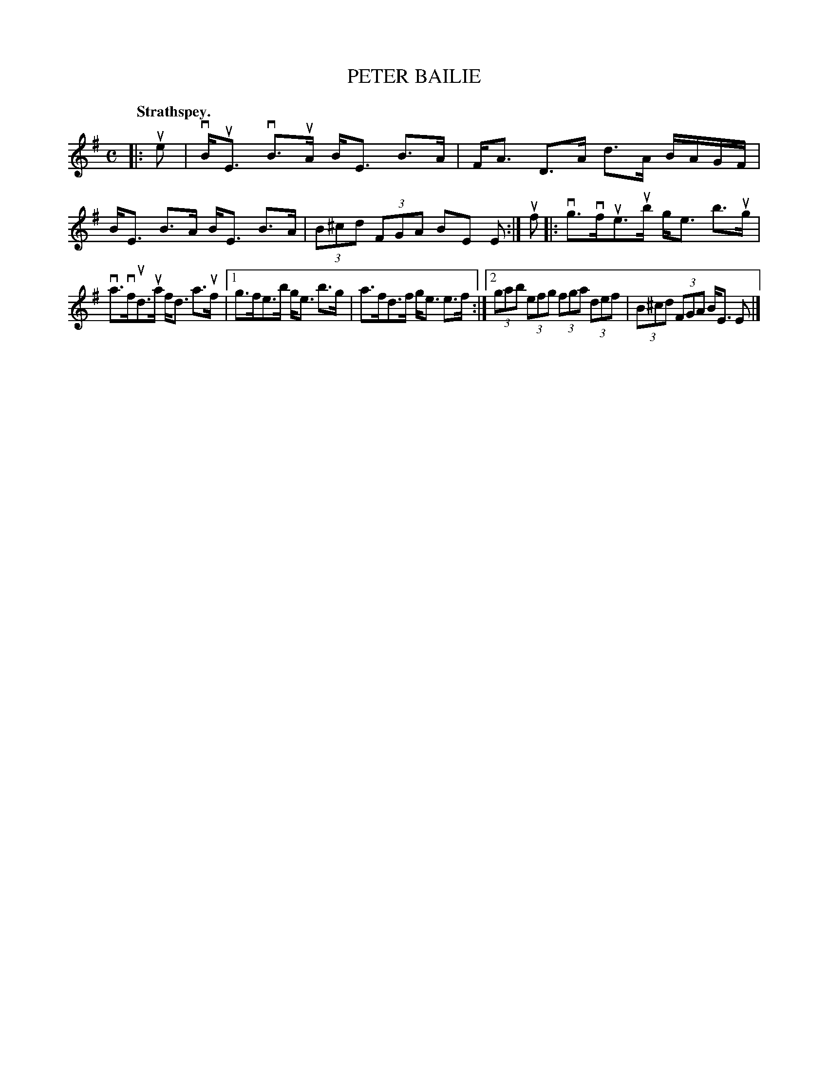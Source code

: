 X: 118101
T: PETER BAILIE
Q: "Strathspey."
R:  Strathspey.
%R: strathspey
B: James Kerr "Merry Melodies" v.1 p.18 s.1 #1
Z: 2017 John Chambers <jc:trillian.mit.edu>
M: C
L: 1/8
K: Em
|: ue |\
vB<uE vB>uA B<E B>A | F<A D>A d>A B/A/G/F/ |\
B<E B>A B<E B>A | (3B^cd (3FGA BE E :|\
uf |:\
vg>vfue>ub g<e b>ug |
va>vfud>ua f<d a>uf |\
[1 g>fe>b g<e b>g | a>fd>f g<e e>f :|\
[2 (3gab (3efg (3fga (3def | (3B^cd (3FGA B<E E |]
